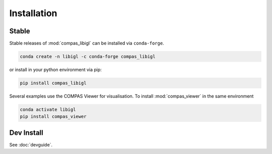 ********************************************************************************
Installation
********************************************************************************

Stable
======

Stable releases of :mod:`compas_libigl` can be installed via ``conda-forge``.

.. code-block:: bash

    conda create -n libigl -c conda-forge compas_libigl

or install in your python environment via pip:

.. code-block:: bash
    
    pip install compas_libigl


Several examples use the COMPAS Viewer for visualisation.
To install :mod:`compas_viewer` in the same environment

.. code-block:: bash

    conda activate libigl
    pip install compas_viewer


Dev Install
===========

See :doc:`devguide`.
